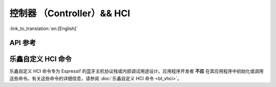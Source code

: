 控制器 （Controller）&& HCI
==================================================================

:link_to_translation:`en:[English]`

.. only:: esp32 or esp32c3 or esp32s3

    应用例程
    ------------

    .. only:: esp32

        - :example:`bluetooth/hci/ble_adv_scan_combined` 演示了如何使用乐鑫自定义 HCI 命令进行蓝牙广播和扫描。本示例展示了如何在没有主机的情况下实现部分主机功能，并显示其他设备的扫描广播报告。

        - :example:`bluetooth/hci/controller_hci_uart_esp32` 演示了如何配置 {IDF_TARGET_NAME} 上的低功耗蓝牙控制器的 HCI 通过 UART 通信，从而与外部蓝牙主机协议栈进行通信。

        - :example:`bluetooth/hci/controller_vhci_ble_adv` 演示了如何使用 ESP-IDF 的 `ble_advertising` 应用在无主机的情况下进行广播，并显示从控制器接收到的HCI事件。

    .. only:: esp32c3 or esp32s3

        - :example:`bluetooth/hci/controller_hci_uart_esp32c3_and_esp32s3` 演示了如何配置{IDF_TARGET_NAME}上的低功耗蓝牙控制器的HCI通过UART通信，从而与外部蓝牙主机协议栈进行通信。

API 参考
-------------

.. include-build-file:: inc/esp_bt.inc


乐鑫自定义 HCI 命令
----------------------

乐鑫自定义 HCI 命令专为 Espressif 的蓝牙主机协议栈或内部调试用途设计。应用程序开发者 **不应** 在其应用程序中初始化或调用这些命令。有关这些命令的详细信息，请参阅 :doc:`乐鑫自定义 HCI 命令 <bt_vhci>`。
